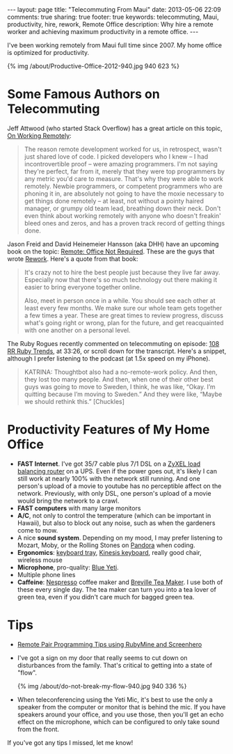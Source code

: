 #+BEGIN_HTML
---
layout: page
title: "Telecommuting From Maui"
date: 2013-05-06 22:09
comments: true
sharing: true
footer: true
keywords: telecommuting, Maui, productivity, hire, rework, Remote Office
description:  Why hire a remote worker and achieving maximum productivity in a remote office.
---
#+END_HTML
I've been working remotely from Maui full time since 2007. My home office is
optimized for productivity.
#+begin_html
{% img /about/Productive-Office-2012-940.jpg 940 623 %}
#+end_html

* Some Famous Authors on Telecommuting
Jeff Attwood (who started Stack Overflow) has a great article on this topic, [[http://www.codinghorror.com/blog/2010/05/on-working-remotely.html][On Working Remotely]]:
#+begin_quote
The reason remote development worked for us, in retrospect, wasn't just shared
love of code. I picked developers who I knew -- I had incontrovertible proof --
were amazing programmers. I'm not saying they're perfect, far from it, merely
that they were top programmers by any metric you'd care to measure. That's why
they were able to work remotely. Newbie programmers, or competent programmers
who are phoning it in, are absolutely not going to have the moxie necessary to
get things done remotely -- at least, not without a pointy haired manager, or
grumpy old team lead, breathing down their neck. Don't even think about working
remotely with anyone who doesn't freakin' bleed ones and zeros, and has a proven
track record of getting things done.
#+end_quote

Jason Freid and David Heinemeier Hansson (aka DHH) have an upcoming book on the topic: [[http://www.amazon.com/Remote-Office-Required-Jason-Fried/dp/0804137501][Remote: Office Not Required]]. 
These are the guys that wrote [[http://www.amazon.com/Rework-Jason-Fried/dp/0307463745/ref%3Dpd_sim_b_1][Rework]]. Here's a quote from that book:
#+begin_quote
It's crazy not to hire the best people just because they live far away.
Especially now that there's so much technology out there making it easier to
bring everyone together online.

Also, meet in person once in a while. You should see each other at least every
few months. We make sure our whole team gets together a few times a year. These
are great times to review progress, discuss what's going right or wrong, plan
for the future, and get reacquainted with one another on a personal level.
#+end_quote

The Ruby Rogues recently commented on telecommuting on episode: [[http://rubyrogues.com/108-rr-ruby-trends/][108 RR Ruby
Trends]], at 33:26, or scroll down for the transcript. Here's a snippet, although
I prefer listening to the podcast (at 1.5x speed on my iPhone).
#+begin_quote
KATRINA: Thoughtbot also had a no-remote-work policy. And then, they lost too
many people. And then, when one of their other best guys was going to move to
Sweden, I think, he was like, “Okay. I’m quitting because I’m moving to Sweden.”
And they were like, “Maybe we should rethink this.” [Chuckles]
#+end_quote


* Productivity Features of My Home Office
+ *FAST Internet*. I've got 35/7 cable plus 7/1 DSL on a
  [[http://www.amazon.com/gp/product/B0042WCFI2/ref%3Das_li_ss_tl?ie%3DUTF8&camp%3D1789&creative%3D390957&creativeASIN%3DB0042WCFI2&linkCode%3Das2&tag%3Draionmau-20][ZyXEL load balancing router]] on a UPS. Even if the power goes out, it's likely I can
  still work at nearly 100% with the network still running. And one person's
  upload of a movie to youtube has no perceptible affect on the network.
  Previously, with only DSL, one person's upload of a movie would bring the
  network to a crawl.
+ *FAST computers* with many large monitors
+ *A/C*, not only to control the temperature (which can be important in Hawaii),
  but also to block out any noise, such as when the gardeners come to mow.
+ A nice *sound system*. Depending on my mood, I may prefer listening to Mozart,
  Moby, or the Rolling Stones on [[http://www.pandora.com/][Pandora]] when coding.
+ *Ergonomics*: [[http://www.humanscale.com/products/product_detail.cfm?group%3DKeyboardSystems][keyboard tray]], [[http://www.amazon.com/Kinesis-KB500USB-BLK-Advantage-Contoured-Keyboard/dp/B000LVJ9W8/ref%3Dsr_1_1?s%3Delectronics&ie%3DUTF8&qid%3D1367693935&sr%3D1-1&keywords%3Dkinesis%2Badvantage][Kinesis keyboard]], really good chair, wireless mouse
+ *Microphone*, pro-quality: [[http://www.amazon.com/gp/product/B002VA464S/ref%3Das_li_ss_tl?ie%3DUTF8&camp%3D1789&creative%3D390957&creativeASIN%3DB002VA464S&linkCode%3Das2&tag%3Draionmau-20][Blue Yeti]].
+ Multiple phone lines
+ *Caffeine*: [[http://www.amazon.com/gp/product/B005IOME0W/ref%3Das_li_ss_tl?ie%3DUTF8&camp%3D1789&creative%3D390957&creativeASIN%3DB005IOME0W&linkCode%3Das2&tag%3Draionmau-20][Nespresso]] coffee maker and [[http://www.amazon.com/gp/product/B003LNOPSG/ref%3Das_li_ss_tl?ie%3DUTF8&camp%3D1789&creative%3D390957&creativeASIN%3DB003LNOPSG&linkCode%3Das2&tag%3Draionmau-20][Breville Tea Maker]]. I use both of these every
  single day. The tea maker can turn you into a tea lover of green tea, even if you
  didn't care much for bagged green tea.

* Tips
+ [[http://www.railsonmaui.com/blog/2014/05/06/remote-pair-programming-tips-using-screenhero/][Remote Pair Programming Tips using RubyMine and Screenhero]]
+ I've got a sign on my door that really seems to cut down on disturbances from
  the family. That's critical to getting into a state of "flow".
  #+begin_html
  {% img /about/do-not-break-my-flow-940.jpg 940 336 %}
  #+end_html
+ When teleconferencing using the Yeti Mic, it's best to use the only a speaker
  from the computer or monitor that is behind the mic. If you have speakers
  around your office, and you use those, then you'll get an echo effect on the
  microphone, which can be configured to only take sound from the front.

If you've got any tips I missed, let me know!


#+OPTIONS: toc:0   
